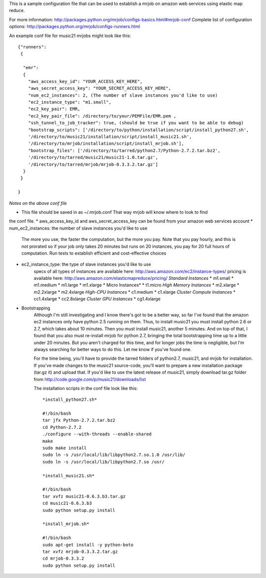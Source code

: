 This is a sample configuration file that can be used to establish 
a mrjob on amazon web services using elastic map reduce.

For more information: http://packages.python.org/mrjob/configs-basics.html#mrjob-conf
Complete list of configuration options: http://packages.python.org/mrjob/configs-runners.html

An example conf file for music21 mrjobs might look like this::

	{"runners": 
	 {
	
	  "emr": 
	  {
	    "aws_access_key_id": "YOUR_ACCESS_KEY_HERE",
	    "aws_secret_access_key": "YOUR_SECRET_ACCESS_KEY_HERE",
	    "num_ec2_instances": 2, (The number of slave instances you'd like to use)
	    "ec2_instance_type": "m1.small", 
	    "ec2_key_pair": EMR,
	    "ec2_key_pair_file": /directory/to/your/PEMFile/EMR.pem ,
	    "ssh_tunnel_to_job_tracker": true, (should be true if you want to be able to debug)
	    "bootstrap_scripts": ['/directory/to/python/installation/script/install_python27.sh',
	    '/directory/to/music21/installation/script/install_music21.sh',
	    '/directory/to/mrjob/installation/script/install_mrjob.sh'],
	    "bootstrap_files": ['/directory/to/tarred/python2.7/Python-2.7.2.tar.bz2',
	    '/directory/to/tarred/music21/music21-1.0.tar.gz',
	    '/directory/to/tarred/mrjob/mrjob-0.3.3.2.tar.gz']
	  }
	 }
	
	}

*Notes on the above conf file*

* This file should be saved in as ~/.mrjob.conf That way mrjob will know where to look to find
the conf file.
* aws_access_key_id and aws_secret_access_key can be found from your amazon web services account
* num_ec2_instances: the number of slave instances you'd like to use
	The more you use, the faster the computation, but the more you pay. Note that
	you pay hourly, and this is not prorated so if your job only takes 20 minutes but runs
	on 20 instances, you pay for 20 full hours of computation. Run tests to
	establish efficient and cost-effective choices
* ec2_instance_type: the type of slave instances you'd like to use
	specs of all types of instances are available here: http://aws.amazon.com/ec2/instance-types/
	pricing is available here: http://aws.amazon.com/elasticmapreduce/pricing/
	*Standard Instances*
	* m1.small
	* m1.medium
	* m1.large
	* m1.xlarge
	* Micro Instances*
	* t1.micro
	*High Memory Instances*
	* m2.xlarge
	* m2.2xlarge
	* m2.4xlarge
	*High-CPU Instances*
	* c1.medium
	* c1.xlarge
	*Cluster Compute Instances*
	* cc1.4xlarge
	* cc2.8xlarge
	*Cluster GPU Instances*
	* cg1.4xlarge

* Bootstrapping
	Although I'm still investigating and I know there's got to be a better way,
	so far I've found that the amazon ec2 instances only have python 2.5 running
	on them. Thus, to install music21 you must install python 2.6 or 2.7, which
	takes about 10 minutes. Then you must install music21, another 5 minutes. And
	on top of that, I found that you also must re-install mrjob for python 2.7,
	bringing the total bootstrapping time up to a little under 20 minutes.
	But you aren't charged for this time, and for longer jobs the time is negligible,
	but I'm always searching for better ways to do this. Let me know if you've found one.
	
	For the time being, you'll have to provide the tarred folders of python2.7, music21, and mrjob
	for installation. If you've made changes to the music21 source-code, you'll want to prepare a new
	installation package (tar.gz it) and upload that. If you'd like to use the latest release of music21,
	simply download tar.gz folder from  http://code.google.com/p/music21/downloads/list
	
	The installation scripts in the conf file look like this::


		*install_python27.sh*
		
		#!/bin/bash
		tar jfx Python-2.7.2.tar.bz2
		cd Python-2.7.2
		./configure --with-threads --enable-shared
		make
		sudo make install
		sudo ln -s /usr/local/lib/libpython2.7.so.1.0 /usr/lib/
		sudo ln -s /usr/local/lib/libpython2.7.so /usr/

		*install_music21.sh*
		
		#!/bin/bash
		tar xvfz music21-0.6.3.b3.tar.gz
		cd music21-0.6.3.b3
		sudo python setup.py install
		
		*install_mrjob.sh*
		
		#!/bin/bash
		sudo apt-get install -y python-boto
		tar xvfz mrjob-0.3.3.2.tar.gz
		cd mrjob-0.3.3.2
		sudo python setup.py install